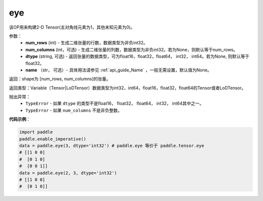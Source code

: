 .. _cn_api_paddle_tensor_eye:

eye
-------------------------------

.. py:function:: paddle.tensor.eye(num_rows, num_columns=None, dtype=None, name=None)

该OP用来构建2-D Tensor(主对角线元素为1，其他未知元素为0)。

参数：
    - **num_rows** (int) - 生成二维张量的行数，数据类型为非负int32。
    - **num_columns** (int，可选) - 生成二维张量的列数，数据类型为非负int32。若为None，则默认等于num_rows。
    - **dtype** (string,  可选) - 返回张量的数据类型，可为float16，float32，float64， int32， int64。若为None, 则默认等于float32。
    - **name** （str， 可选）- 具体用法请参见 :ref:`api_guide_Name` ，一般无需设置，默认值为None。

返回：shape为 [num_rows, num_columns]的张量。

返回类型：Variable（Tensor|LoDTensor）数据类型为int32，int64，float16，float32，float64的Tensor或者LoDTensor。

抛出异常：
    - ``TypeError`` - 如果 ``dtype`` 的类型不是float16， float32， float64， int32， int64其中之一。
    - ``TypeError`` - 如果 ``num_columns`` 不是非负整数。

**代码示例**：

.. code-block:: python

    import paddle
    paddle.enable_imperative()
    data = paddle.eye(3, dtype='int32') # paddle.eye 等价于 paddle.tensor.eye
    # [[1 0 0]
    #  [0 1 0]
    #  [0 0 1]]
    data = paddle.eye(2, 3, dtype='int32')
    # [[1 0 0]
    #  [0 1 0]]





